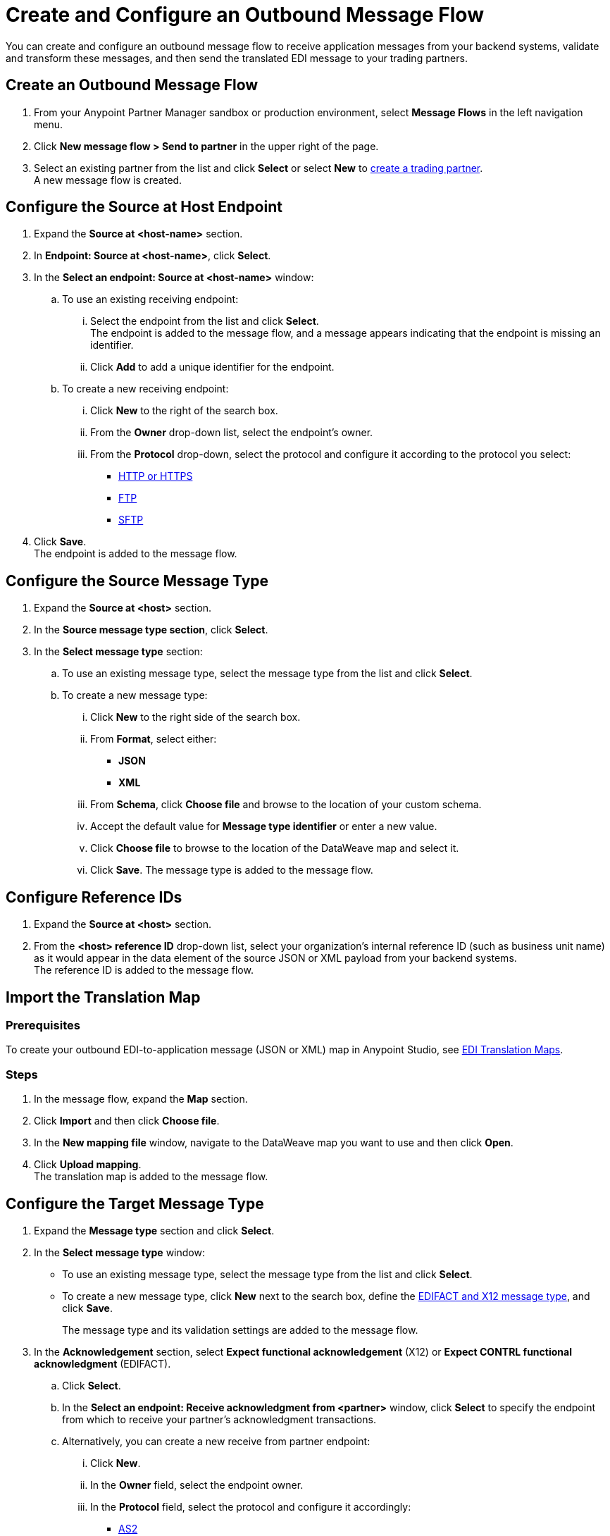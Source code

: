 = Create and Configure an Outbound Message Flow

You can create and configure an outbound message flow to receive application messages from your backend systems, validate and transform these messages, and then send the translated EDI message to your trading partners.

== Create an Outbound Message Flow

. From your Anypoint Partner Manager sandbox or production environment, select *Message Flows* in the left navigation menu.
. Click *New message flow > Send to partner* in the upper right of the page.
. Select an existing partner from the list and click *Select* or select *New* to xref:configure-partner.adoc#create-partner[create a trading partner]. +
A new message flow is created. +

== Configure the Source at Host Endpoint

. Expand the *Source at <host-name>* section.
. In *Endpoint: Source at <host-name>*, click *Select*.
. In the *Select an endpoint: Source at <host-name>* window:
.. To use an existing receiving endpoint:
... Select the endpoint from the list and click *Select*.  +
The endpoint is added to the message flow, and a message appears indicating that the endpoint is missing an identifier.
... Click *Add* to add a unique identifier for the endpoint.
.. To create a new receiving endpoint:
... Click *New* to the right of the search box.
... From the *Owner* drop-down list, select the endpoint's owner.
... From the *Protocol* drop-down, select the protocol and configure it according to the protocol you select:
* xref:endpoint-https-send.adoc[HTTP or HTTPS]
* xref:endpoint-ftp-send.adoc[FTP]
* xref:endpoint-sftp-send.adoc[SFTP]
. Click *Save*. +
The endpoint is added to the message flow.

== Configure the Source Message Type

. Expand the *Source at <host>* section.
. In the *Source message type section*, click *Select*.
. In the *Select message type* section:
.. To use an existing message type, select the message type from the list and click *Select*.
.. To create a new message type:
... Click *New* to the right side of the search box.
... From *Format*, select either:
* *JSON*
* *XML*
... From *Schema*, click *Choose file* and browse to the location of your custom schema.
... Accept the default value for *Message type identifier* or enter a new value.
... Click *Choose file* to browse to the location of the DataWeave map and select it.
... Click *Save*.
The message type is added to the message flow.

== Configure Reference IDs

. Expand the *Source at <host>* section.
. From the *<host> reference ID* drop-down list, select your organization’s internal reference ID (such as business unit name) as it would appear in the data element of the source JSON or XML payload from your backend systems. +
The reference ID is added to the message flow.

== Import the Translation Map

=== Prerequisites
To create your outbound EDI-to-application message (JSON or XML) map in Anypoint Studio, see xref:partner-manager-maps.adoc[EDI Translation Maps].

=== Steps

. In the message flow, expand the *Map* section.
. Click *Import* and then click *Choose file*.
. In the *New mapping file* window, navigate to the DataWeave map you want to use and then click *Open*.
. Click *Upload mapping*. +
The translation map is added to the message flow.

== Configure the Target Message Type

. Expand the *Message type* section and click *Select*.
. In the *Select message type* window:
* To use an existing message type, select the message type from the list and click *Select*.
* To create a new message type, click *New* next to the search box, define the xref:partner-manager-create-message-type.adoc#create-message-type[EDIFACT and X12 message type], and click *Save*.
+
The message type and its validation settings are added to the message flow.
. In the *Acknowledgement* section, select *Expect functional acknowledgement* (X12) or *Expect CONTRL functional acknowledgment* (EDIFACT).
.. Click *Select*.
.. In the *Select an endpoint: Receive acknowledgment from <partner>* window, click *Select* to specify the endpoint from which to receive your partner's acknowledgment transactions.
+
.. Alternatively, you can create a new receive from partner endpoint:
... Click *New*.
... In the *Owner* field, select the endpoint owner.
... In the *Protocol* field, select the protocol and configure it accordingly:
* xref:endpoint-as2-receive.adoc[AS2]
* xref:endpoint-ftp-receive.adoc[FTP]
* xref:endpoint-sftp-receive-target.adoc[SFTP]
... Click *Save*.
.. In the *Mark overdue after* field, accept the default value of *24 Hours* or configure values based on when you want the outbound transaction to be designated as overdue for an acknowledgment, according to the SLAs you have with your trading partner.
+
When a functional acknowledgment is not received within the specified timer value, Partner Manager marks the outbound transactions as `Overdue`.
. In the *<message format> Settings* section, select the settings.
+
By default, Partner Manager uses the X12 send or EDIFACT send settings that are configured in the trading partner profile page for message validation, delimiters, and character encoding.
+
To apply custom validation settings and delimiters for the message flow you are setting up, select *Custom X12 settings* or *Custom EDIFACT settings* and provide custom configuration values.
. In the *<protocol> Identifiers* section, select the sender and receiver identifiers that are configured under the host and trading partner profiles to use them on the X12 ISA and GS segments or the EDIFACT UNB segments.

== Verify the Message Flow is Complete

Partner Manager dynamically validates the message flow configuration elements for completeness and displays a green checkmark if all the building blocks of the message flow are complete. After you verify the configurations, you are ready to deploy the message flow.

== See Also

* xref:create-map-json-xml-to-outbound-x12.adoc[Create a Map For XML or JSON to Outbound EDI X12]
* xref:deploy-message-flows.adoc[Deploy, Test, and Undeploy Message Flows]
* xref:partner-manager-create-message-type.adoc[Create and Configure a Message Type]
